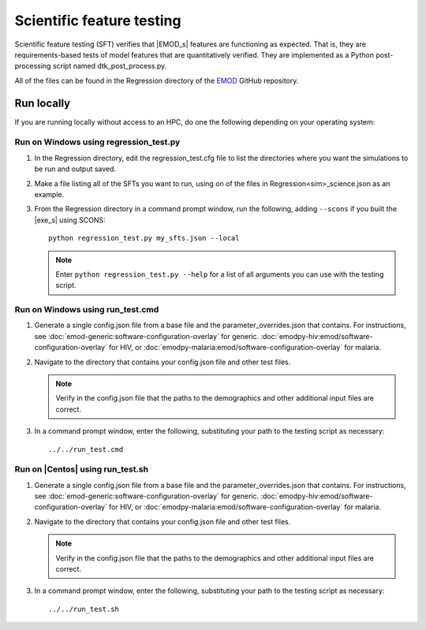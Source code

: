 ==========================
Scientific feature testing
==========================

Scientific feature testing (SFT) verifies that |EMOD_s| features are functioning as expected. That
is, they are requirements-based tests of model features that are quantitatively verified. They are
implemented as a Python post-processing script named dtk_post_process.py. 

All of the files can be found in the Regression directory of the EMOD_ GitHub repository.

Run locally
===========

If you are running locally without access to an HPC, do one the following depending on your operating system:

Run on Windows using regression_test.py
---------------------------------------

#.  In the Regression directory, edit the regression_test.cfg file to list the directories where you want the simulations to be run and output saved.

#.  Make a file listing all of the SFTs you want to run, using on of the files in Regression\<sim>_science.json as an example.

#.  From the Regression directory in a command prompt window, run the following, adding ``--scons`` if you built the |exe_s| using SCONS::

        python regression_test.py my_sfts.json --local

    .. note::

        Enter ``python regression_test.py --help`` for a list of all arguments you can use with the testing script.     

Run on Windows using run_test.cmd
---------------------------------

#.  Generate a single config.json file from a base file and the parameter_overrides.json that contains.
    For instructions, see :doc:`emod-generic:software-configuration-overlay` for generic. 
    :doc:`emodpy-hiv:emod/software-configuration-overlay` for HIV, or 
    :doc:`emodpy-malaria:emod/software-configuration-overlay` for malaria. 

#.  Navigate to the directory that contains your config.json file and other test files.

    .. note::

        Verify in the config.json file that the paths to the demographics and other additional input files are correct.

#.  In a command prompt window, enter the following, substituting your path to the testing script 
    as necessary::

        ../../run_test.cmd 


Run on |Centos| using run_test.sh
---------------------------------

#.  Generate a single config.json file from a base file and the parameter_overrides.json that contains.
    For instructions, see :doc:`emod-generic:software-configuration-overlay` for generic. 
    :doc:`emodpy-hiv:emod/software-configuration-overlay` for HIV, or 
    :doc:`emodpy-malaria:emod/software-configuration-overlay` for malaria. 

#.  Navigate to the directory that contains your config.json file and other test files.

    .. note::

        Verify in the config.json file that the paths to the demographics and other additional input files are correct.

#.  In a command prompt window, enter the following, substituting your path to the testing script
    as necessary::

        ../../run_test.sh 
  
.. _EMOD: https://github.com/InstituteforDiseaseModeling/EMOD/tree/master/Regression